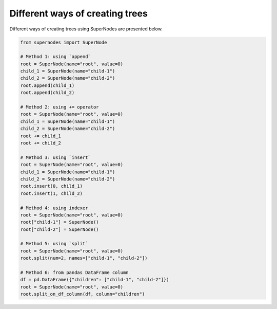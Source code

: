 Different ways of creating trees
================================

Different ways of creating trees using SuperNodes are presented below.

.. code-block:: python

   from supernodes import SuperNode
   
   # Method 1: using `append`
   root = SuperNode(name="root", value=0)
   child_1 = SuperNode(name="child-1")
   child_2 = SuperNode(name="child-2")
   root.append(child_1)
   root.append(child_2)
   
   # Method 2: using += operator
   root = SuperNode(name="root", value=0)
   child_1 = SuperNode(name="child-1")
   child_2 = SuperNode(name="child-2")
   root += child_1
   root += child_2
   
   # Method 3: using `insert`
   root = SuperNode(name="root", value=0)
   child_1 = SuperNode(name="child-1")
   child_2 = SuperNode(name="child-2")
   root.insert(0, child_1)
   root.insert(1, child_2)
   
   # Method 4: using indexer
   root = SuperNode(name="root", value=0)
   root["child-1"] = SuperNode()
   root["child-2"] = SuperNode()
   
   # Method 5: using `split`
   root = SuperNode(name="root", value=0)
   root.split(num=2, names=["child-1", "child-2"])
   
   # Method 6: from pandas DataFrame column
   df = pd.DataFrame({"children": ["child-1", "child-2"]})
   root = SuperNode(name="root", value=0)
   root.split_on_df_column(df, column="children")
   